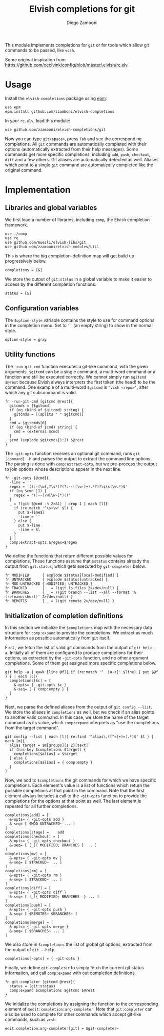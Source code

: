 #+title: Elvish completions for git
#+author: Diego Zamboni
#+email: diego@zzamboni.org

This module implements completions for =git= or for tools which allow git commands to be passed, like =vcsh=.

Some original inspiration from https://github.com/occivink/config/blob/master/.elvish/rc.elv.

* Table of Contents                                            :TOC:noexport:
- [[#usage][Usage]]
- [[#implementation][Implementation]]
  - [[#libraries-and-global-variables][Libraries and global variables]]
  - [[#configuration-variables][Configuration variables]]
  - [[#utility-functions][Utility functions]]
  - [[#initialization-of-completion-definitions][Initialization of completion definitions]]

* Usage

Install the =elvish-completions= package using [[https://elvish.io/ref/epm.html][epm]]:

#+begin_src elvish
  use epm
  epm:install github.com/zzamboni/elvish-completions
#+end_src

In your =rc.elv=, load this module:

#+begin_src elvish
  use github.com/zzamboni/elvish-completions/git
#+end_src

Now you can type =git<space>=, press ~Tab~ and see the corresponding completions. All =git= commands are automatically completed with their options (automatically extracted from their help messages). Some commands get more specific completions, including =add=, =push=, =checkout=, =diff= and a few others. Git aliases are automatically detected as well. Aliases which point to a single =git= command are automatically completed like the original command.

* Implementation
:PROPERTIES:
:header-args:elvish: :tangle (concat (file-name-sans-extension (buffer-file-name)) ".elv")
:header-args: :mkdirp yes :comments no
:END:

** Libraries and global variables

We first load a number of libraries, including =comp=, the Elvish completion framework.

#+begin_src elvish
  use ./comp
  use re
  use github.com/muesli/elvish-libs/git
  use github.com/zzamboni/elvish-modules/util
#+end_src

This is where the big completion-definition map will get build up progressively below.

#+begin_src elvish
  completions = [&]
#+end_src

We store the output of =git:status= in a global variable to make it easier to access by the different completion functions.

#+begin_src elvish
  status = [&]
#+end_src

** Configuration variables

The =$option-style= variable contains the style to use for command options in the completion menu. Set to =''= (an empty string) to show in the normal style.

#+begin_src elvish
  option-style = gray
#+end_src

** Utility functions

The =-run-git-cmd= function executes a git-like command, with the given arguments.  =$gitcmd= can be a single command, a multi-word command or a function and still be executed correctly. We cannot simply run =$gitcmd $@rest= because Elvish always interprets the first token (the head) to be the command.  One example of a multi-word =$gitcmd= is ="vcsh <repo>"=, after which any git subcommand is valid.

#+begin_src elvish
  fn -run-git-cmd [gitcmd @rest]{
    gitcmds = [$gitcmd]
    if (eq (kind-of $gitcmd) string) {
      gitcmds = [(splits " " $gitcmd)]
    }
    cmd = $gitcmds[0]
    if (eq (kind-of $cmd) string) {
      cmd = (external $cmd)
    }
    $cmd (explode $gitcmds[1:]) $@rest
  }
#+end_src

The =-git-opts= function receives an optional git command, runs =git [command] -h= and parses the output to extract the command line options. The parsing is done with =comp:extract-opts=, but we pre-process the output to join options whose descriptions appear in the next line.

#+begin_src elvish
  fn -git-opts [@cmd]{
    -line = ''
    regex = '(?:-(\w),?\s*)?(?:--([\w-]+).*?)?\s\s(\w.*)$'
    if (eq $cmd []) {
      regex = '()--(\w[\w-]*)()'
    }
    _ = ?(git $@cmd -h 2>&1) | drop 1 | each [l]{
      if (re:match '^\s+\w' $l) {
        put $-line$l
        -line = ''
      } else {
        put $-line
        -line = $l
      }
    } |
    comp:extract-opts &regex=$regex
  }
#+end_src

We define the functions that return different possible values for completions. These functions assume that =$status= contains already the output from =git:status=, which gets executed by =git-completer= below.

#+begin_src elvish
  fn MODIFIED      { explode $status[local-modified] }
  fn UNTRACKED     { explode $status[untracked] }
  fn MOD-UNTRACKED { MODIFIED; UNTRACKED }
  fn TRACKED       { _ = ?(git ls-files 2>/dev/null) }
  fn BRANCHES      { _ = ?(git branch --list --all --format '%(refname:short)' 2>/dev/null) }
  fn REMOTES       { _ = ?(git remote 2>/dev/null) }
#+end_src

** Initialization of completion definitions

In this section we initialize the =$completions= map with the necessary data structure for =comp:expand= to provide the completions. We extract as much information as possible automatically from =git= itself.

First , we fetch the list of valid git commands from the output of =git help -a=. Initially all of them are configured to produce  completions for their options, as extracted by the =-git-opts= function, and no other argument completions. Some of them get assigned more specific completions below.

#+begin_src elvish
  git help -a | eawk [line @f]{ if (re:match '^  [a-z]' $line) { put $@f } } | each [c]{
    completions[$c] = [
      &-opts= { -git-opts $c }
      &-seq= [ { comp:empty } ]
    ]
  }
#+end_src

Next, we parse the defined aliases from the output of =git config --list=. We store the aliases in =completions= as well, but we check if an alias points to another valid command. In this case, we store the name of the target command as its value, which =comp:expand= interprets as "use the completions from the target command".

#+begin_src elvish
  git config --list | each [l]{ re:find '^alias\.([^=]+)=(.*)$' $l } | each [m]{
    alias target = $m[groups][1 2][text]
    if (has-key $completions $target) {
      completions[$alias] = $target
    } else {
      completions[$alias] = { comp:empty }
    }
  }
#+end_src

Now, we add to =$completions= the git commands for which we have specific completions. Each element's value is a list of functions which return the possible completions at that point in the command. Note that the first element always includes a call to the =-git-opts= function to provide the completions for the options at that point as well. The last element is repeated for all further completions.

#+begin_src elvish
  completions[add] = [
    &-opts= { -git-opts add }
    &-seq= [ $MOD-UNTRACKED~ ... ]
  ]
  completions[stage] =    add
  completions[checkout] = [
    &-opts= { -git-opts checkout }
    &-seq= [ [_]{ MODIFIED; BRANCHES } ... ]
  ]
  completions[mv] = [
    &-opts= { -git-opts mv }
    &-seq= [ $TRACKED~ ... ]
  ]
  completions[rm] = [
    &-opts= { -git-opts rm }
    &-seq= [ $TRACKED~ ... ]
  ]
  completions[diff] = [
    &-opts= { -git-opts diff }
    &-seq= [ [_]{ MODIFIED; BRANCHES  } ... ]
  ]
  completions[push] = [
    &-opts= { -git-opts push }
    &-seq= [ $REMOTES~ $BRANCHES~ ]
  ]
  completions[merge] = [
    &-opts= { -git-opts merge }
    &-seq= [ $BRANCHES~ ... ]
  ]
#+end_src

We also store in =$completions= the list of global git options, extracted from the output of =git --help=.

#+begin_src elvish
  completions[-opts] = { -git-opts }
#+end_src

Finally, we define =git-completer= to simply fetch the current git status information, and call =comp:expand= with out completion definitions.

#+begin_src elvish
  fn git-completer [gitcmd @rest]{
    status = (git:status)
    comp:expand $completions $gitcmd $@rest
  }
#+end_src

We initialize the completions by assigning the function to the corresponding element of =$edit:completion:arg-completer=. Note that =git:completer= can also be used to complete for other commands which accept git-like commands, such as =vcsh=.

#+begin_src elvish
  edit:completion:arg-completer[git] = $git-completer~
#+end_src
